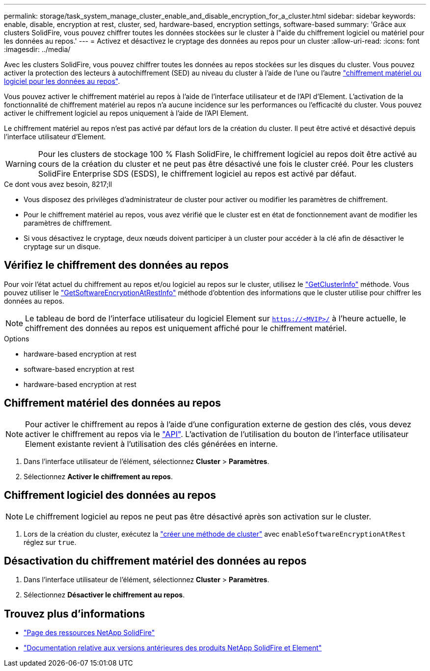 ---
permalink: storage/task_system_manage_cluster_enable_and_disable_encryption_for_a_cluster.html 
sidebar: sidebar 
keywords: enable, disable, encryption at rest, cluster, sed, hardware-based, encryption settings, software-based 
summary: 'Grâce aux clusters SolidFire, vous pouvez chiffrer toutes les données stockées sur le cluster à l"aide du chiffrement logiciel ou matériel pour les données au repos.' 
---
= Activez et désactivez le cryptage des données au repos pour un cluster
:allow-uri-read: 
:icons: font
:imagesdir: ../media/


[role="lead"]
Avec les clusters SolidFire, vous pouvez chiffrer toutes les données au repos stockées sur les disques du cluster. Vous pouvez activer la protection des lecteurs à autochiffrement (SED) au niveau du cluster à l'aide de l'une ou l'autre link:../concepts/concept_solidfire_concepts_security.html["chiffrement matériel ou logiciel pour les données au repos"].

Vous pouvez activer le chiffrement matériel au repos à l'aide de l'interface utilisateur et de l'API d'Element. L'activation de la fonctionnalité de chiffrement matériel au repos n'a aucune incidence sur les performances ou l'efficacité du cluster. Vous pouvez activer le chiffrement logiciel au repos uniquement à l'aide de l'API Element.

Le chiffrement matériel au repos n'est pas activé par défaut lors de la création du cluster. Il peut être activé et désactivé depuis l'interface utilisateur d'Element.


WARNING: Pour les clusters de stockage 100 % Flash SolidFire, le chiffrement logiciel au repos doit être activé au cours de la création du cluster et ne peut pas être désactivé une fois le cluster créé. Pour les clusters SolidFire Enterprise SDS (ESDS), le chiffrement logiciel au repos est activé par défaut.

.Ce dont vous avez besoin, 8217;ll
* Vous disposez des privilèges d'administrateur de cluster pour activer ou modifier les paramètres de chiffrement.
* Pour le chiffrement matériel au repos, vous avez vérifié que le cluster est en état de fonctionnement avant de modifier les paramètres de chiffrement.
* Si vous désactivez le cryptage, deux nœuds doivent participer à un cluster pour accéder à la clé afin de désactiver le cryptage sur un disque.




== Vérifiez le chiffrement des données au repos

Pour voir l'état actuel du chiffrement au repos et/ou logiciel au repos sur le cluster, utilisez le link:../api/reference_element_api_getclusterinfo.html["GetClusterInfo"^] méthode. Vous pouvez utiliser le link:../api/reference_element_api_getsoftwareencryptionatrestinfo.html["GetSoftwareEncryptionAtRestInfo"^] méthode d'obtention des informations que le cluster utilise pour chiffrer les données au repos.


NOTE: Le tableau de bord de l'interface utilisateur du logiciel Element sur `https://<MVIP>/` à l'heure actuelle, le chiffrement des données au repos est uniquement affiché pour le chiffrement matériel.

.Options
*  hardware-based encryption at rest
*  software-based encryption at rest
*  hardware-based encryption at rest




== Chiffrement matériel des données au repos


NOTE: Pour activer le chiffrement au repos à l'aide d'une configuration externe de gestion des clés, vous devez activer le chiffrement au repos via le link:../api/reference_element_api_enableencryptionatrest.html["API"]. L'activation de l'utilisation du bouton de l'interface utilisateur Element existante revient à l'utilisation des clés générées en interne.

. Dans l'interface utilisateur de l'élément, sélectionnez *Cluster* > *Paramètres*.
. Sélectionnez *Activer le chiffrement au repos*.




== Chiffrement logiciel des données au repos


NOTE: Le chiffrement logiciel au repos ne peut pas être désactivé après son activation sur le cluster.

. Lors de la création du cluster, exécutez la link:../api/reference_element_api_createcluster.html["créer une méthode de cluster"] avec `enableSoftwareEncryptionAtRest` réglez sur `true`.




== Désactivation du chiffrement matériel des données au repos

. Dans l'interface utilisateur de l'élément, sélectionnez *Cluster* > *Paramètres*.
. Sélectionnez *Désactiver le chiffrement au repos*.


[discrete]
== Trouvez plus d'informations

* https://www.netapp.com/data-storage/solidfire/documentation/["Page des ressources NetApp SolidFire"^]
* https://docs.netapp.com/sfe-122/topic/com.netapp.ndc.sfe-vers/GUID-B1944B0E-B335-4E0B-B9F1-E960BF32AE56.html["Documentation relative aux versions antérieures des produits NetApp SolidFire et Element"^]

